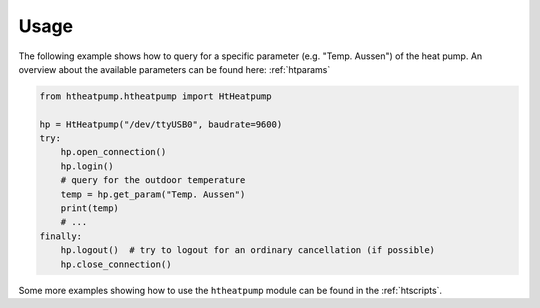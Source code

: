 .. highlight:: shell

Usage
=====

The following example shows how to query for a specific parameter (e.g. "Temp. Aussen") of the heat pump.
An overview about the available parameters can be found here: :ref:`htparams`

.. code:: python

    from htheatpump.htheatpump import HtHeatpump

    hp = HtHeatpump("/dev/ttyUSB0", baudrate=9600)
    try:
        hp.open_connection()
        hp.login()
        # query for the outdoor temperature
        temp = hp.get_param("Temp. Aussen")
        print(temp)
        # ...
    finally:
        hp.logout()  # try to logout for an ordinary cancellation (if possible)
        hp.close_connection()


Some more examples showing how to use the ``htheatpump`` module can be found in the :ref:`htscripts`.


